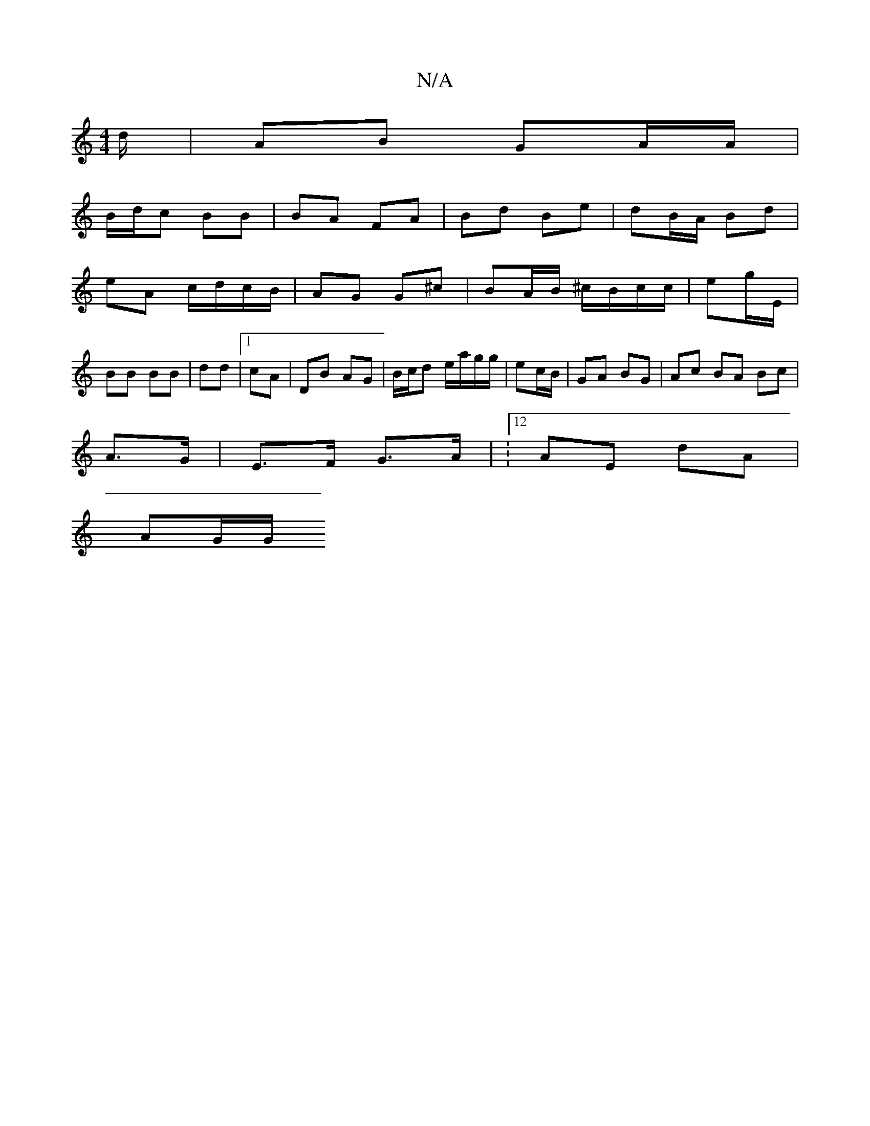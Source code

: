 X:1
T:N/A
M:4/4
R:N/A
K:Cmajor
d/ | AB GA/A/ |
2B/d/c BB | BA FA | Bd Be | dB/A/ Bd |
eA c/d/c/B/|AG G^c | BA/B/ ^c/B/c/c/ | eg/E/ | BB BB | dd |[1 cA|DB AG | B/c/d e/a/g/g/ | ec/B/|GA BG|Ac BA Bc |
 A>G|E>F G>A | :12 AE dA |
AG/G/